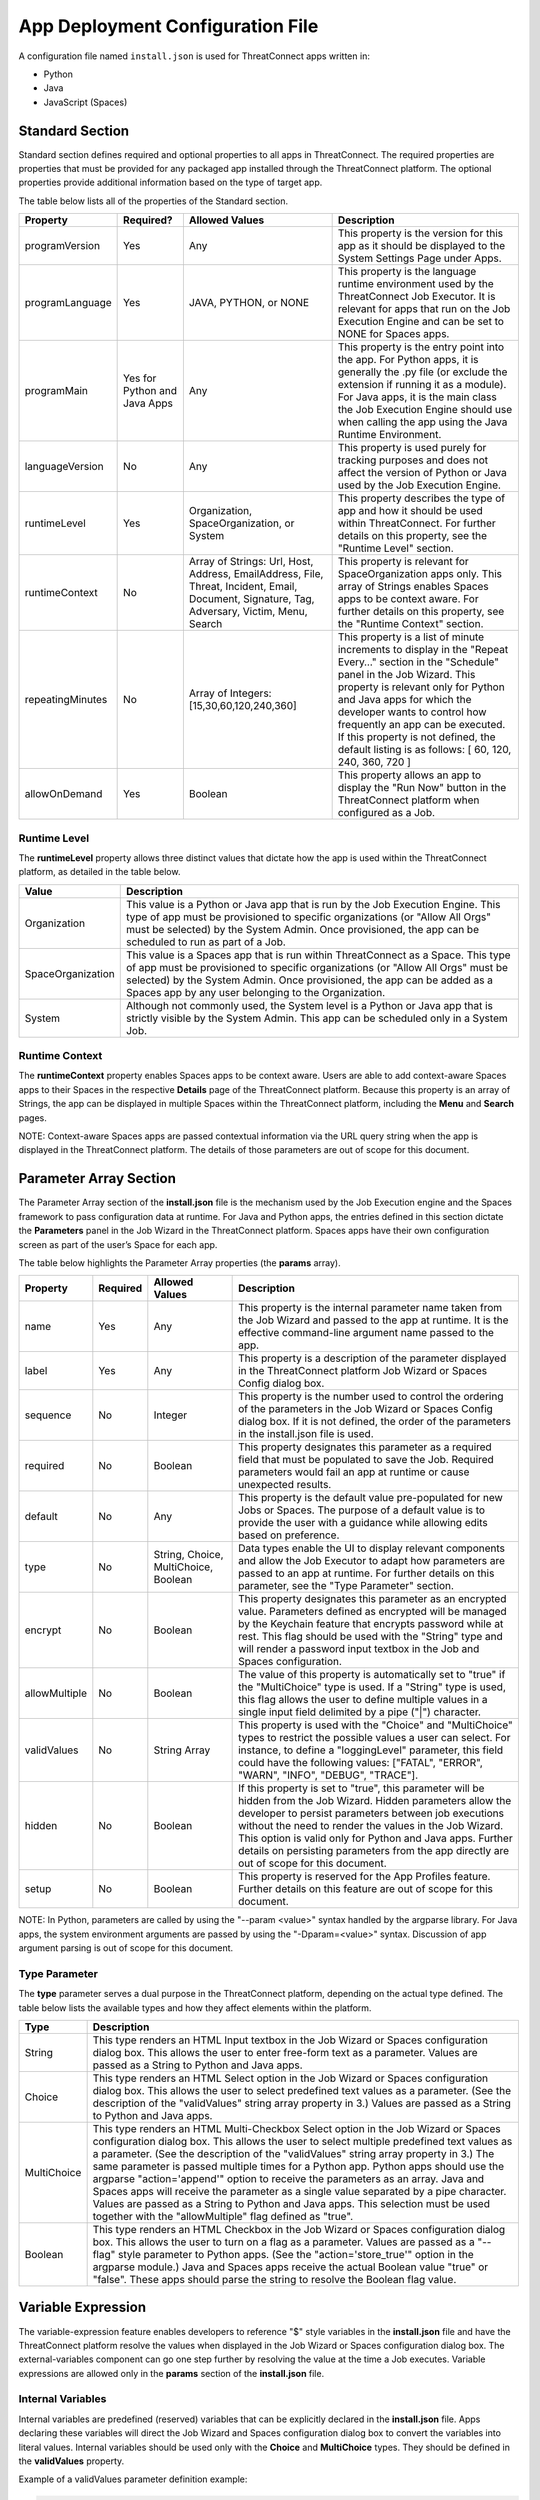 App Deployment Configuration File
=============================

A configuration file named ``install.json`` is used for ThreatConnect
apps written in:

-  Python
-  Java
-  JavaScript (Spaces)

Standard Section
----------------

Standard section defines required and optional properties to all apps in
ThreatConnect. The required properties are properties that must be
provided for any packaged app installed through the ThreatConnect
platform. The optional properties provide additional information based
on the type of target app.

The table below lists all of the properties of the Standard section.

+------------------+------------------------------+-------------------------------------------------------------------------------------------------------------------------------------------------+--------------------------------------------------------------------------------------------------------------------------------------------------------------------------------------------------------------------------------------------------------------------------------------------------------------------------------------------------------------------------+
| Property         | Required?                    | Allowed Values                                                                                                                                  | Description                                                                                                                                                                                                                                                                                                                                                              |
+==================+==============================+=================================================================================================================================================+==========================================================================================================================================================================================================================================================================================================================================================================+
| programVersion   | Yes                          | Any                                                                                                                                             | This property is the version for this app as it should be displayed to the System Settings Page under Apps.                                                                                                                                                                                                                                                              |
+------------------+------------------------------+-------------------------------------------------------------------------------------------------------------------------------------------------+--------------------------------------------------------------------------------------------------------------------------------------------------------------------------------------------------------------------------------------------------------------------------------------------------------------------------------------------------------------------------+
| programLanguage  | Yes                          | JAVA, PYTHON, or NONE                                                                                                                           | This property is the language runtime environment used by the ThreatConnect Job Executor. It is relevant for apps that run on the Job Execution Engine and can be set to NONE for Spaces apps.                                                                                                                                                                           |
+------------------+------------------------------+-------------------------------------------------------------------------------------------------------------------------------------------------+--------------------------------------------------------------------------------------------------------------------------------------------------------------------------------------------------------------------------------------------------------------------------------------------------------------------------------------------------------------------------+
| programMain      | Yes for Python and Java Apps | Any                                                                                                                                             | This property is the entry point into the app. For Python apps, it is generally the .py file (or exclude the extension if running it as a module). For Java apps, it is the main class the Job Execution Engine should use when calling the app using the Java Runtime Environment.                                                                                      |
+------------------+------------------------------+-------------------------------------------------------------------------------------------------------------------------------------------------+--------------------------------------------------------------------------------------------------------------------------------------------------------------------------------------------------------------------------------------------------------------------------------------------------------------------------------------------------------------------------+
| languageVersion  | No                           | Any                                                                                                                                             | This property is used purely for tracking purposes and does not affect the version of Python or Java used by the Job Execution Engine.                                                                                                                                                                                                                                   |
+------------------+------------------------------+-------------------------------------------------------------------------------------------------------------------------------------------------+--------------------------------------------------------------------------------------------------------------------------------------------------------------------------------------------------------------------------------------------------------------------------------------------------------------------------------------------------------------------------+
| runtimeLevel     | Yes                          | Organization, SpaceOrganization, or System                                                                                                      | This property describes the type of app and how it should be used within ThreatConnect. For further details on this property, see the "Runtime Level" section.                                                                                                                                                                                                           |
+------------------+------------------------------+-------------------------------------------------------------------------------------------------------------------------------------------------+--------------------------------------------------------------------------------------------------------------------------------------------------------------------------------------------------------------------------------------------------------------------------------------------------------------------------------------------------------------------------+
| runtimeContext   | No                           | Array of Strings: Url, Host, Address, EmailAddress, File, Threat, Incident, Email, Document, Signature, Tag, Adversary, Victim, Menu, Search    | This property is relevant for SpaceOrganization apps only. This array of Strings enables Spaces apps to be context aware. For further details on this property, see the "Runtime Context" section.                                                                                                                                                                       |
+------------------+------------------------------+-------------------------------------------------------------------------------------------------------------------------------------------------+--------------------------------------------------------------------------------------------------------------------------------------------------------------------------------------------------------------------------------------------------------------------------------------------------------------------------------------------------------------------------+
| repeatingMinutes | No                           | Array of Integers: [15,30,60,120,240,360]                                                                                                       | This property is a list of minute increments to display in the "Repeat Every…" section in the "Schedule" panel in the Job Wizard. This property is relevant only for Python and Java apps for which the developer wants to control how frequently an app can be executed. If this property is not defined, the default listing is as follows: [ 60, 120, 240, 360, 720 ] |
+------------------+------------------------------+-------------------------------------------------------------------------------------------------------------------------------------------------+--------------------------------------------------------------------------------------------------------------------------------------------------------------------------------------------------------------------------------------------------------------------------------------------------------------------------------------------------------------------------+
| allowOnDemand    | Yes                          | Boolean                                                                                                                                         | This property allows an app to display the "Run Now" button in the ThreatConnect platform when configured as a Job.                                                                                                                                                                                                                                                      |
+------------------+------------------------------+-------------------------------------------------------------------------------------------------------------------------------------------------+--------------------------------------------------------------------------------------------------------------------------------------------------------------------------------------------------------------------------------------------------------------------------------------------------------------------------------------------------------------------------+

Runtime Level
~~~~~~~~~~~~~

The **runtimeLevel** property allows three distinct values that dictate
how the app is used within the ThreatConnect platform, as detailed in
the table below.

+-------------------+------------------------------------------------------------------------------------------------------------------------------------------------------------------------------------------------------------------------------------------------------------------------------------------------------+
| Value             | Description                                                                                                                                                                                                                                                                                          |
+===================+======================================================================================================================================================================================================================================================================================================+
| Organization      | This value is a Python or Java app that is run by the Job Execution Engine. This type of app must be provisioned to specific organizations (or "Allow All Orgs" must be selected) by the System Admin. Once provisioned, the app can be scheduled to run as part of a Job.                           |
+-------------------+------------------------------------------------------------------------------------------------------------------------------------------------------------------------------------------------------------------------------------------------------------------------------------------------------+
| SpaceOrganization | This value is a Spaces app that is run within ThreatConnect as a Space. This type of app must be provisioned to specific organizations (or "Allow All Orgs" must be selected) by the System Admin. Once provisioned, the app can be added as a Spaces app by any user belonging to the Organization. |
+-------------------+------------------------------------------------------------------------------------------------------------------------------------------------------------------------------------------------------------------------------------------------------------------------------------------------------+
| System            | Although not commonly used, the System level is a Python or Java app that is strictly visible by the System Admin. This app can be scheduled only in a System Job.                                                                                                                                   |
+-------------------+------------------------------------------------------------------------------------------------------------------------------------------------------------------------------------------------------------------------------------------------------------------------------------------------------+

Runtime Context
~~~~~~~~~~~~~~~

The **runtimeContext** property enables Spaces apps to be context aware.
Users are able to add context-aware Spaces apps to their Spaces in the
respective **Details** page of the ThreatConnect platform. Because this
property is an array of Strings, the app can be displayed in multiple
Spaces within the ThreatConnect platform, including the **Menu** and
**Search** pages.

NOTE: Context-aware Spaces apps are passed contextual information via
the URL query string when the app is displayed in the ThreatConnect
platform. The details of those parameters are out of scope for this
document.

Parameter Array Section
-----------------------

The Parameter Array section of the **install.json** file is the
mechanism used by the Job Execution engine and the Spaces framework to
pass configuration data at runtime. For Java and Python apps, the
entries defined in this section dictate the **Parameters** panel in the
Job Wizard in the ThreatConnect platform. Spaces apps have their own
configuration screen as part of the user’s Space for each app.

The table below highlights the Parameter Array properties (the
**params** array).

+---------------+----------+--------------------------------------+------------------------------------------------------------------------------------------------------------------------------------------------------------------------------------------------------------------------------------------------------------------------------------------------------------------------------------------------------------------------------------------+
| Property      | Required | Allowed Values                       | Description                                                                                                                                                                                                                                                                                                                                                                              |
+===============+==========+======================================+==========================================================================================================================================================================================================================================================================================================================================================================================+
| name          | Yes      | Any                                  | This property is the internal parameter name taken from the Job Wizard and passed to the app at runtime. It is the effective command-line argument name passed to the app.                                                                                                                                                                                                               |
+---------------+----------+--------------------------------------+------------------------------------------------------------------------------------------------------------------------------------------------------------------------------------------------------------------------------------------------------------------------------------------------------------------------------------------------------------------------------------------+
| label         | Yes      | Any                                  | This property is a description of the parameter displayed in the ThreatConnect platform Job Wizard or Spaces Config dialog box.                                                                                                                                                                                                                                                          |
+---------------+----------+--------------------------------------+------------------------------------------------------------------------------------------------------------------------------------------------------------------------------------------------------------------------------------------------------------------------------------------------------------------------------------------------------------------------------------------+
| sequence      | No       | Integer                              | This property is the number used to control the ordering of the parameters in the Job Wizard or Spaces Config dialog box. If it is not defined, the order of the parameters in the install.json file is used.                                                                                                                                                                            |
+---------------+----------+--------------------------------------+------------------------------------------------------------------------------------------------------------------------------------------------------------------------------------------------------------------------------------------------------------------------------------------------------------------------------------------------------------------------------------------+
| required      | No       | Boolean                              | This property designates this parameter as a required field that must be populated to save the Job. Required parameters would fail an app at runtime or cause unexpected results.                                                                                                                                                                                                        |
+---------------+----------+--------------------------------------+------------------------------------------------------------------------------------------------------------------------------------------------------------------------------------------------------------------------------------------------------------------------------------------------------------------------------------------------------------------------------------------+
| default       | No       | Any                                  | This property is the default value pre-populated for new Jobs or Spaces. The purpose of a default value is to provide the user with a guidance while allowing edits based on preference.                                                                                                                                                                                                 |
+---------------+----------+--------------------------------------+------------------------------------------------------------------------------------------------------------------------------------------------------------------------------------------------------------------------------------------------------------------------------------------------------------------------------------------------------------------------------------------+
| type          | No       | String, Choice, MultiChoice, Boolean | Data types enable the UI to display relevant components and allow the Job Executor to adapt how parameters are passed to an app at runtime. For further details on this parameter, see the "Type Parameter" section.                                                                                                                                                                     |
+---------------+----------+--------------------------------------+------------------------------------------------------------------------------------------------------------------------------------------------------------------------------------------------------------------------------------------------------------------------------------------------------------------------------------------------------------------------------------------+
| encrypt       | No       | Boolean                              | This property designates this parameter as an encrypted value. Parameters defined as encrypted will be managed by the Keychain feature that encrypts password while at rest. This flag should be used with the "String" type and will render a password input textbox in the Job and Spaces configuration.                                                                               |
+---------------+----------+--------------------------------------+------------------------------------------------------------------------------------------------------------------------------------------------------------------------------------------------------------------------------------------------------------------------------------------------------------------------------------------------------------------------------------------+
| allowMultiple | No       | Boolean                              | The value of this property is automatically set to "true" if the "MultiChoice" type is used. If a "String" type is used, this flag allows the user to define multiple values in a single input field delimited by a pipe ("\|") character.                                                                                                                                               |
+---------------+----------+--------------------------------------+------------------------------------------------------------------------------------------------------------------------------------------------------------------------------------------------------------------------------------------------------------------------------------------------------------------------------------------------------------------------------------------+
| validValues   | No       | String Array                         | This property is used with the "Choice" and "MultiChoice" types to restrict the possible values a user can select. For instance, to define a "loggingLevel" parameter, this field could have the following values: ["FATAL", "ERROR", "WARN", "INFO", "DEBUG", "TRACE"].                                                                                                                 |
+---------------+----------+--------------------------------------+------------------------------------------------------------------------------------------------------------------------------------------------------------------------------------------------------------------------------------------------------------------------------------------------------------------------------------------------------------------------------------------+
| hidden        | No       | Boolean                              | If this property is set to "true", this parameter will be hidden from the Job Wizard. Hidden parameters allow the developer to persist parameters between job executions without the need to render the values in the Job Wizard. This option is valid only for Python and Java apps. Further details on persisting parameters from the app directly are out of scope for this document. |
+---------------+----------+--------------------------------------+------------------------------------------------------------------------------------------------------------------------------------------------------------------------------------------------------------------------------------------------------------------------------------------------------------------------------------------------------------------------------------------+
| setup         | No       | Boolean                              | This property is reserved for the App Profiles feature. Further details on this feature are out of scope for this document.                                                                                                                                                                                                                                                              |
+---------------+----------+--------------------------------------+------------------------------------------------------------------------------------------------------------------------------------------------------------------------------------------------------------------------------------------------------------------------------------------------------------------------------------------------------------------------------------------+

NOTE: In Python, parameters are called by using the "--param <value>"
syntax handled by the argparse library. For Java apps, the system
environment arguments are passed by using the "-Dparam=<value>" syntax.
Discussion of app argument parsing is out of scope for this document.

Type Parameter
~~~~~~~~~~~~~~

The **type** parameter serves a dual purpose in the ThreatConnect
platform, depending on the actual type defined. The table below lists
the available types and how they affect elements within the platform.

+-------------+------------------------------------------------------------------------------------------------------------------------------------------------------------------------------------------------------------------------------------------------------------------------------------------------------------------------------------------------------------------------------------------------------------------------------------------------------------------------------------------------------------------------------------------------------------------------------------------------------------------------------------------------------------------------------------+
| Type        | Description                                                                                                                                                                                                                                                                                                                                                                                                                                                                                                                                                                                                                                                                        |
+=============+====================================================================================================================================================================================================================================================================================================================================================================================================================================================================================================================================================================================================================================================================================+
| String      | This type renders an HTML Input textbox in the Job Wizard or Spaces configuration dialog box. This allows the user to enter free-form text as a parameter. Values are passed as a String to Python and Java apps.                                                                                                                                                                                                                                                                                                                                                                                                                                                                  |
+-------------+------------------------------------------------------------------------------------------------------------------------------------------------------------------------------------------------------------------------------------------------------------------------------------------------------------------------------------------------------------------------------------------------------------------------------------------------------------------------------------------------------------------------------------------------------------------------------------------------------------------------------------------------------------------------------------+
| Choice      | This type renders an HTML Select option in the Job Wizard or Spaces configuration dialog box. This allows the user to select predefined text values as a parameter. (See the description of the "validValues" string array property in 3.) Values are passed as a String to Python and Java apps.                                                                                                                                                                                                                                                                                                                                                                                  |
+-------------+------------------------------------------------------------------------------------------------------------------------------------------------------------------------------------------------------------------------------------------------------------------------------------------------------------------------------------------------------------------------------------------------------------------------------------------------------------------------------------------------------------------------------------------------------------------------------------------------------------------------------------------------------------------------------------+
| MultiChoice | This type renders an HTML Multi-Checkbox Select option in the Job Wizard or Spaces configuration dialog box. This allows the user to select multiple predefined text values as a parameter. (See the description of the "validValues" string array property in 3.) The same parameter is passed multiple times for a Python app. Python apps should use the argparse "action='append'" option to receive the parameters as an array. Java and Spaces apps will receive the parameter as a single value separated by a pipe character. Values are passed as a String to Python and Java apps. This selection must be used together with the "allowMultiple" flag defined as "true". |
+-------------+------------------------------------------------------------------------------------------------------------------------------------------------------------------------------------------------------------------------------------------------------------------------------------------------------------------------------------------------------------------------------------------------------------------------------------------------------------------------------------------------------------------------------------------------------------------------------------------------------------------------------------------------------------------------------------+
| Boolean     | This type renders an HTML Checkbox in the Job Wizard or Spaces configuration dialog box. This allows the user to turn on a flag as a parameter. Values are passed as a "--flag" style parameter to Python apps. (See the "action='store_true'" option in the argparse module.) Java and Spaces apps receive the actual Boolean value "true" or "false". These apps should parse the string to resolve the Boolean flag value.                                                                                                                                                                                                                                                      |
+-------------+------------------------------------------------------------------------------------------------------------------------------------------------------------------------------------------------------------------------------------------------------------------------------------------------------------------------------------------------------------------------------------------------------------------------------------------------------------------------------------------------------------------------------------------------------------------------------------------------------------------------------------------------------------------------------------+

Variable Expression
-------------------

The variable-expression feature enables developers to reference "$"
style variables in the **install.json** file and have the ThreatConnect
platform resolve the values when displayed in the Job Wizard or Spaces
configuration dialog box. The external-variables component can go one
step further by resolving the value at the time a Job executes. Variable
expressions are allowed only in the **params** section of the
**install.json** file.

Internal Variables
~~~~~~~~~~~~~~~~~~

Internal variables are predefined (reserved) variables that can be
explicitly declared in the **install.json** file. Apps declaring these
variables will direct the Job Wizard and Spaces configuration dialog box
to convert the variables into literal values. Internal variables should
be used only with the **Choice** and **MultiChoice** types. They should
be defined in the **validValues** property.

Example of a validValues parameter definition example:

.. code:: json

    {
       "name": "owner",
       "label": "Owner",
       "type": "choice",
       "validValues": ["${OWNERS}"]
    }

The variables listed in the table below are internal variables
understood by the ThreatConnect platform.

+------------+------------------+------------------------------------------------+-------------------------------------------------------------------------------------------------------------------------------------------------------------------------------------------------------------------------------------------------------------------------------------------------------------------------------------------------------------------------------------------------------------------------+
| Variable   | Resolves As Type | Example of Usage                               | Description                                                                                                                                                                                                                                                                                                                                                                                                             |
+============+==================+================================================+=========================================================================================================================================================================================================================================================================================================================================================================================================================+
| OWNERS     | String Array     | ["${OWNERS}"]                                  | The OWNERS variable resolves to the available owners to which the current user has access. Since this determination is dynamically resolved at runtime, the owners rendered depend on the user. This variable is useful when an app needs to have a defined owner passed as a parameter. The string value of the owner(s) is passed as an argument to the app.                                                          |
+------------+------------------+------------------------------------------------+-------------------------------------------------------------------------------------------------------------------------------------------------------------------------------------------------------------------------------------------------------------------------------------------------------------------------------------------------------------------------------------------------------------------------+
| ATTRIBUTES | String Array     | ["${ATTRIBUTES}"] or ["${ATTRIBUTES:<type>}"]  | The ATTRIBUTES variable resolves to attributes the current organization has available. This variable has a second, optional component, :<type>, that further refines the attributes resolved to the specific Indicator or Group type (for example: ["${ATTRIBUTES:Address}"]). The string value of the attribute(s) is passed as an argument to the app.                                                                |
+------------+------------------+------------------------------------------------+-------------------------------------------------------------------------------------------------------------------------------------------------------------------------------------------------------------------------------------------------------------------------------------------------------------------------------------------------------------------------------------------------------------------------+
| INDICATORS | String Array     | ["${INDICATOR_TYPES}"]                         | The INDICATOR_TYPES variable resolves to all of the indicator types available in the given instance of ThreatConnect. The string value of the indicator type(s) is passed as an argument to the app.                                                                                                                                                                                                                    |
+------------+------------------+------------------------------------------------+-------------------------------------------------------------------------------------------------------------------------------------------------------------------------------------------------------------------------------------------------------------------------------------------------------------------------------------------------------------------------------------------------------------------------+

When the ``$ATTRIBUTES`` internal variable is used with a ``:<type>`` suffix, the type can be any of the Indicator, Group, Task, or Victim types in the ThreatConnect platform:

* Address: ``["${ATTRIBUTES:Address}"]``
* Adversary: ``["${ATTRIBUTES:Adversary}"]``
* Campaign: ``["${ATTRIBUTES:Campaign}"]``
* Document: ``["${ATTRIBUTES:Document}"]``
* Email: ``["${ATTRIBUTES:Email}"]``
* EmailAddress: ``["${ATTRIBUTES:EmailAddress}"]``
* File: ``["${ATTRIBUTES:File}"]``
* Host: ``["${ATTRIBUTES:Host}"]``
* Incident: ``["${ATTRIBUTES:Incident}"]``
* Signature: ``["${ATTRIBUTES:Signature}"]``
* Task: ``["${ATTRIBUTES:Task}"]``
* Threat: ``["${ATTRIBUTES:Threat}"]``
* URL: ``["${ATTRIBUTES:URL}"]``
* Victim: ``["${ATTRIBUTES:Victim}"]``

External Variables
~~~~~~~~~~~~~~~~~~

External variables offer the user an additional level of convenience by
directing the Job Wizard and Spaces configuration dialog box to take
advantage of the Variables feature.

NOTE: The Variables feature in the ThreatConnect platform allows any
user to create variable key/value pairs. Once created, these values can
be selected by the user in the Job Wizard or Spaces configuration dialog
box to reduce the need to copy and paste keys and plain-text data.

Since the variable names are not known by the app developer, the generic
form of the variables is referenced instead in a **<level:type>**
format.

For instance, to allow the user to select one of their plain-text
variables from Organization and User levels, the **install.json** file
would reference them as follows:

.. code:: json

    "validValues": ["{USER:TEXT}", "${ORGANIZATION: TEXT}"]

The left-hand component of the variable is the level. The level can be
any of the options listed in the table below.

+--------------+---------------------------------------------------------------------------------------------------------------------------------------------+
| Level Option | Description                                                                                                                                 |
+==============+=============================================================================================================================================+
| User         | This option displays the list of the user’s variables in the Job Wizard or Spaces configuration dialog box.                                 |
+--------------+---------------------------------------------------------------------------------------------------------------------------------------------+
| Organization | This option displays the list of Organization variables available to the current user in the Job wizard or Spaces configuration dialog box. |
+--------------+---------------------------------------------------------------------------------------------------------------------------------------------+
| System       | This option displays the list of system variables available to the current user in the Job Wizard or Spaces configuration dialog box.       |
+--------------+---------------------------------------------------------------------------------------------------------------------------------------------+

Multiple external-variable expressions can be included in string array
form.

Example JSON File
-----------------

This section provides an example of an **install.json** file for a
Python app. The key elements are described with line-number references
in 8, below the example.

Example install.json file for a Python app:

.. code:: json

    {
     "programVersion": "1.0.0",
     "programLanguage": "PYTHON",
     "programMain": "auto_enrich",
     "languageVersion": "2.7",
     "runtimeLevel": "Organization",
     "allowOnDemand": true,
     "params": [{
      "name": "api_access_id",
      "label": "Local ThreatConnect API Access ID",
      "sequence": 1,
      "required": true,
      "validValues": ["${USER:TEXT}", "${ORGANIZATION:TEXT}"]
     }, {
      "name": "api_secret_key",
      "label": "Local ThreatConnect API Secret Key",
      "sequence": 2,
      "encrypt": true,
      "required": true,
      "validValues": ["${USER:KEYCHAIN}", "${ORGANIZATION:KEYCHAIN}"]
     }, {
      "name": "owner",
      "label": "Destination Owner",
      "sequence": 3,
      "required": true,
      "type": "choice",
      "validValues": ["${OWNERS}"]
     }, {
      "name": "remote_api_access_id",
      "label": "Remote ThreatConnect API Access ID",
      "sequence": 4,
      "required": true,
      "validValues": ["${USER:TEXT}", "${ORGANIZATION:TEXT}"]
     }, {
      "name": "remote_api_secret_key",
      "label": "Remote ThreatConnect API Secret Key",
      "sequence": 5,
      "encrypt": true,
      "required": true,
      "validValues": ["${USER:KEYCHAIN}", "${ORGANIZATION:KEYCHAIN}"]
     }, {
      "name": "remote_api_path",
      "label": "Remote ThreatConnect API Path",
      "sequence": 6,
      "required": true,
      "default": "https://api.threatconnect.com",
      "validValues": ["${USER:TEXT}", "${ORGANIZATION:TEXT}"]
     }, {
      "name": "remote_owner",
      "label": "Remote Owner",
      "sequence": 7,
      "required": true
     }, {
      "name": "apply_threat_assess_rating",
      "label": "Apply ThreatAssessRating from Remote Owner",
      "type": "Boolean",
      "sequence": 8
     }, {
      "name": "apply_rating",
      "label": "Apply Rating from Remote Owner if ThreatAssessRating
      is not Available ", "
      type " : "
      Boolean ", "
      sequence " : 9
     }, {
      "name": "apply_threat_assess_confidence",
      "label": "Apply ThreatAssessConfidence from Remote Owner",
      "type": "Boolean",
      "sequence": 10
     }, {
      "name": "apply_confidence",
      "label": "Apply Confidence from Remote Owner if
      ThreatAssessConfidence is not Available ", "
      type " : "
      Boolean ",
      "sequence": 11
     }, {
      "name": "apply_tags",
      "label": "Apply Tags from Remote Owner",
      "type": "Boolean",
      "sequence": 12
     }, {
      "name": "apply_auto_enrich_tag",
      "label": "Apply 'AutoEnriched' Tag",
      "type": "Boolean",
      "sequence": 13
     }, {
      "name": "apply_proxy_tc",
      "label": "Apply Proxy to Local API Connection",
      "type": "Boolean",
      "sequence": 14,
      "default": false
     }, {
      "name": "apply_proxy_ext",
      "label": "Apply Proxy to Remote API Connection",
      "type": "Boolean",
      "sequence": 15,
      "default": false
     }, {
      "name": "logging",
      "label": "Logging Level",
      "sequence": 16,
      "default": "info",
      "type": "choice",
      "validValues": ["debug", "info", "warning", "error", "critical"]
     }]
    }

+-------------+------------------------------------------------------------------------------------------------------------------------------------------------------------------------------------------------------------------------------------------------------------------------------------------------------------------------------------------------------------------------------------------------------------------------------------------------------------------------------------------------------------------------------------------------------------------------------------------------------------------------------------------------------------------------------------------------------------------------------------------------------+
| Line Number | Description                                                                                                                                                                                                                                                                                                                                                                                                                                                                                                                                                                                                                                                                                                                                          |
+=============+======================================================================================================================================================================================================================================================================================================================================================================================================================================================================================================================================================================================================================================================================================================================================================+
| 2           | The "programVersion" is 1.0.0. This value is rendered in the apps listing for System Administrators.                                                                                                                                                                                                                                                                                                                                                                                                                                                                                                                                                                                                                                                 |
+-------------+------------------------------------------------------------------------------------------------------------------------------------------------------------------------------------------------------------------------------------------------------------------------------------------------------------------------------------------------------------------------------------------------------------------------------------------------------------------------------------------------------------------------------------------------------------------------------------------------------------------------------------------------------------------------------------------------------------------------------------------------------+
| 4           | The "programMain" will direct the Job Executor to run this app as a main module.                                                                                                                                                                                                                                                                                                                                                                                                                                                                                                                                                                                                                                                                     |
+-------------+------------------------------------------------------------------------------------------------------------------------------------------------------------------------------------------------------------------------------------------------------------------------------------------------------------------------------------------------------------------------------------------------------------------------------------------------------------------------------------------------------------------------------------------------------------------------------------------------------------------------------------------------------------------------------------------------------------------------------------------------------+
| 6           | The "runtimeLevel" for this app is "Organization". This app will allow Jobs to be configured only for an Organization (assuming the System Admin has provisioned the Org).                                                                                                                                                                                                                                                                                                                                                                                                                                                                                                                                                                           |
+-------------+------------------------------------------------------------------------------------------------------------------------------------------------------------------------------------------------------------------------------------------------------------------------------------------------------------------------------------------------------------------------------------------------------------------------------------------------------------------------------------------------------------------------------------------------------------------------------------------------------------------------------------------------------------------------------------------------------------------------------------------------------+
| 8           | This line is the start of the "params" array. The contents in this array are purely for parameter definitions.                                                                                                                                                                                                                                                                                                                                                                                                                                                                                                                                                                                                                                       |
+-------------+------------------------------------------------------------------------------------------------------------------------------------------------------------------------------------------------------------------------------------------------------------------------------------------------------------------------------------------------------------------------------------------------------------------------------------------------------------------------------------------------------------------------------------------------------------------------------------------------------------------------------------------------------------------------------------------------------------------------------------------------------+
| 9–13        | This parameter describes the "api_access_id" argument for the app. The app will be passed an argument called "--api_access_id" at execution time. The label in the Job Wizard will be "Local ThreatConnect API Access ID". Since the sequence is defined as "1", this parameter will be the first parameter displayed in the Job Wizard. This parameter is required, and the user can benefit from User- and Organization-level plain-text variables, if defined. Otherwise, the user is allowed to enter free-form text (the default type if no variables are defined).                                                                                                                                                                             |
+-------------+------------------------------------------------------------------------------------------------------------------------------------------------------------------------------------------------------------------------------------------------------------------------------------------------------------------------------------------------------------------------------------------------------------------------------------------------------------------------------------------------------------------------------------------------------------------------------------------------------------------------------------------------------------------------------------------------------------------------------------------------------+
| 35–40       | This parameter describes the "remote_api_secret_key" argument for the app. The app will be passed an argument called "--remote_api_secret_key" at execution time. The label in the Job Wizard will be "Remote ThreatConnect API Secret Key". This parameter will be the 5th parameter in the Job Wizard "Parameters" panel. Since the parameter is set to "encrypt", the input field will be displayed as a password with a masked value. Encrypted parameters will also be stored in encrypted form in the database. At runtime, the decrypted password will be passed to the app. Finally, the user can benefit from User- and Organization-level keychain variables, if defined. Otherwise, the user is allowed to enter free-form password text. |
+-------------+------------------------------------------------------------------------------------------------------------------------------------------------------------------------------------------------------------------------------------------------------------------------------------------------------------------------------------------------------------------------------------------------------------------------------------------------------------------------------------------------------------------------------------------------------------------------------------------------------------------------------------------------------------------------------------------------------------------------------------------------------+
| 65–68       | This parameter describes the "apply_threat_assess_confidence" Boolean argument for the app. The app will be passed an argument called "--apply_threat_assess_confidence" at execution time only if the user selects this value in the Job Wizard. The Job Wizard will display a label called "Apply ThreatAssessRating from Remote Owner", along with a checkbox. The argparse style flag (without an argument) and the checkbox displayed in the Job Wizard are dictated by the "Boolean" type in the parameter definition. This parameter will be the 8th parameter in the Job Wizard "Parameters" panel.                                                                                                                                          |
+-------------+------------------------------------------------------------------------------------------------------------------------------------------------------------------------------------------------------------------------------------------------------------------------------------------------------------------------------------------------------------------------------------------------------------------------------------------------------------------------------------------------------------------------------------------------------------------------------------------------------------------------------------------------------------------------------------------------------------------------------------------------------+
| 98–103      | This parameter describes the "logging" argument for the app. The app will be passed a parameter named "--logging" with a string argument. The "Logging Level" label will be displayed in the Job Wizard. This parameter will be the 16th (and last) parameter in the Job Wizard parameter panel. The type for this parameter is "Choice", and the definition dictates that a valid value for this parameter is one of "debug", "info", "warning", "error", or "critical". The user will not be able to edit this drop-down list, and the default value for new Jobs will be logging level "info".                                                                                                                                                    |
+-------------+------------------------------------------------------------------------------------------------------------------------------------------------------------------------------------------------------------------------------------------------------------------------------------------------------------------------------------------------------------------------------------------------------------------------------------------------------------------------------------------------------------------------------------------------------------------------------------------------------------------------------------------------------------------------------------------------------------------------------------------------------+
